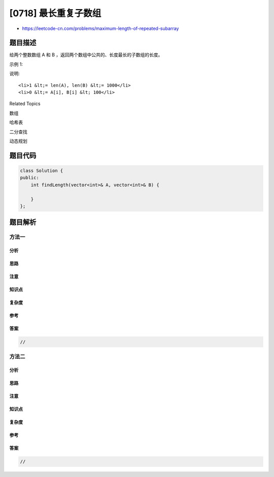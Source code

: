 [0718] 最长重复子数组
=====================

-  https://leetcode-cn.com/problems/maximum-length-of-repeated-subarray

题目描述
--------

.. raw:: html

   <p>

给两个整数数组 A 和 B ，返回两个数组中公共的、长度最长的子数组的长度。

.. raw:: html

   </p>

.. raw:: html

   <p>

示例 1:

.. raw:: html

   </p>

.. raw:: html

   <pre>
   <strong>输入:</strong>
   A: [1,2,3,2,1]
   B: [3,2,1,4,7]
   <strong>输出:</strong> 3
   <strong>解释:</strong> 
   长度最长的公共子数组是 [3, 2, 1]。
   </pre>

.. raw:: html

   <p>

说明:

.. raw:: html

   </p>

.. raw:: html

   <ol>

::

    <li>1 &lt;= len(A), len(B) &lt;= 1000</li>
    <li>0 &lt;= A[i], B[i] &lt; 100</li>

.. raw:: html

   </ol>

.. raw:: html

   <div>

.. raw:: html

   <div>

Related Topics

.. raw:: html

   </div>

.. raw:: html

   <div>

.. raw:: html

   <li>

数组

.. raw:: html

   </li>

.. raw:: html

   <li>

哈希表

.. raw:: html

   </li>

.. raw:: html

   <li>

二分查找

.. raw:: html

   </li>

.. raw:: html

   <li>

动态规划

.. raw:: html

   </li>

.. raw:: html

   </div>

.. raw:: html

   </div>

题目代码
--------

.. code:: cpp

    class Solution {
    public:
        int findLength(vector<int>& A, vector<int>& B) {

        }
    };

题目解析
--------

方法一
~~~~~~

分析
^^^^

思路
^^^^

注意
^^^^

知识点
^^^^^^

复杂度
^^^^^^

参考
^^^^

答案
^^^^

.. code:: cpp

    //

方法二
~~~~~~

分析
^^^^

思路
^^^^

注意
^^^^

知识点
^^^^^^

复杂度
^^^^^^

参考
^^^^

答案
^^^^

.. code:: cpp

    //
